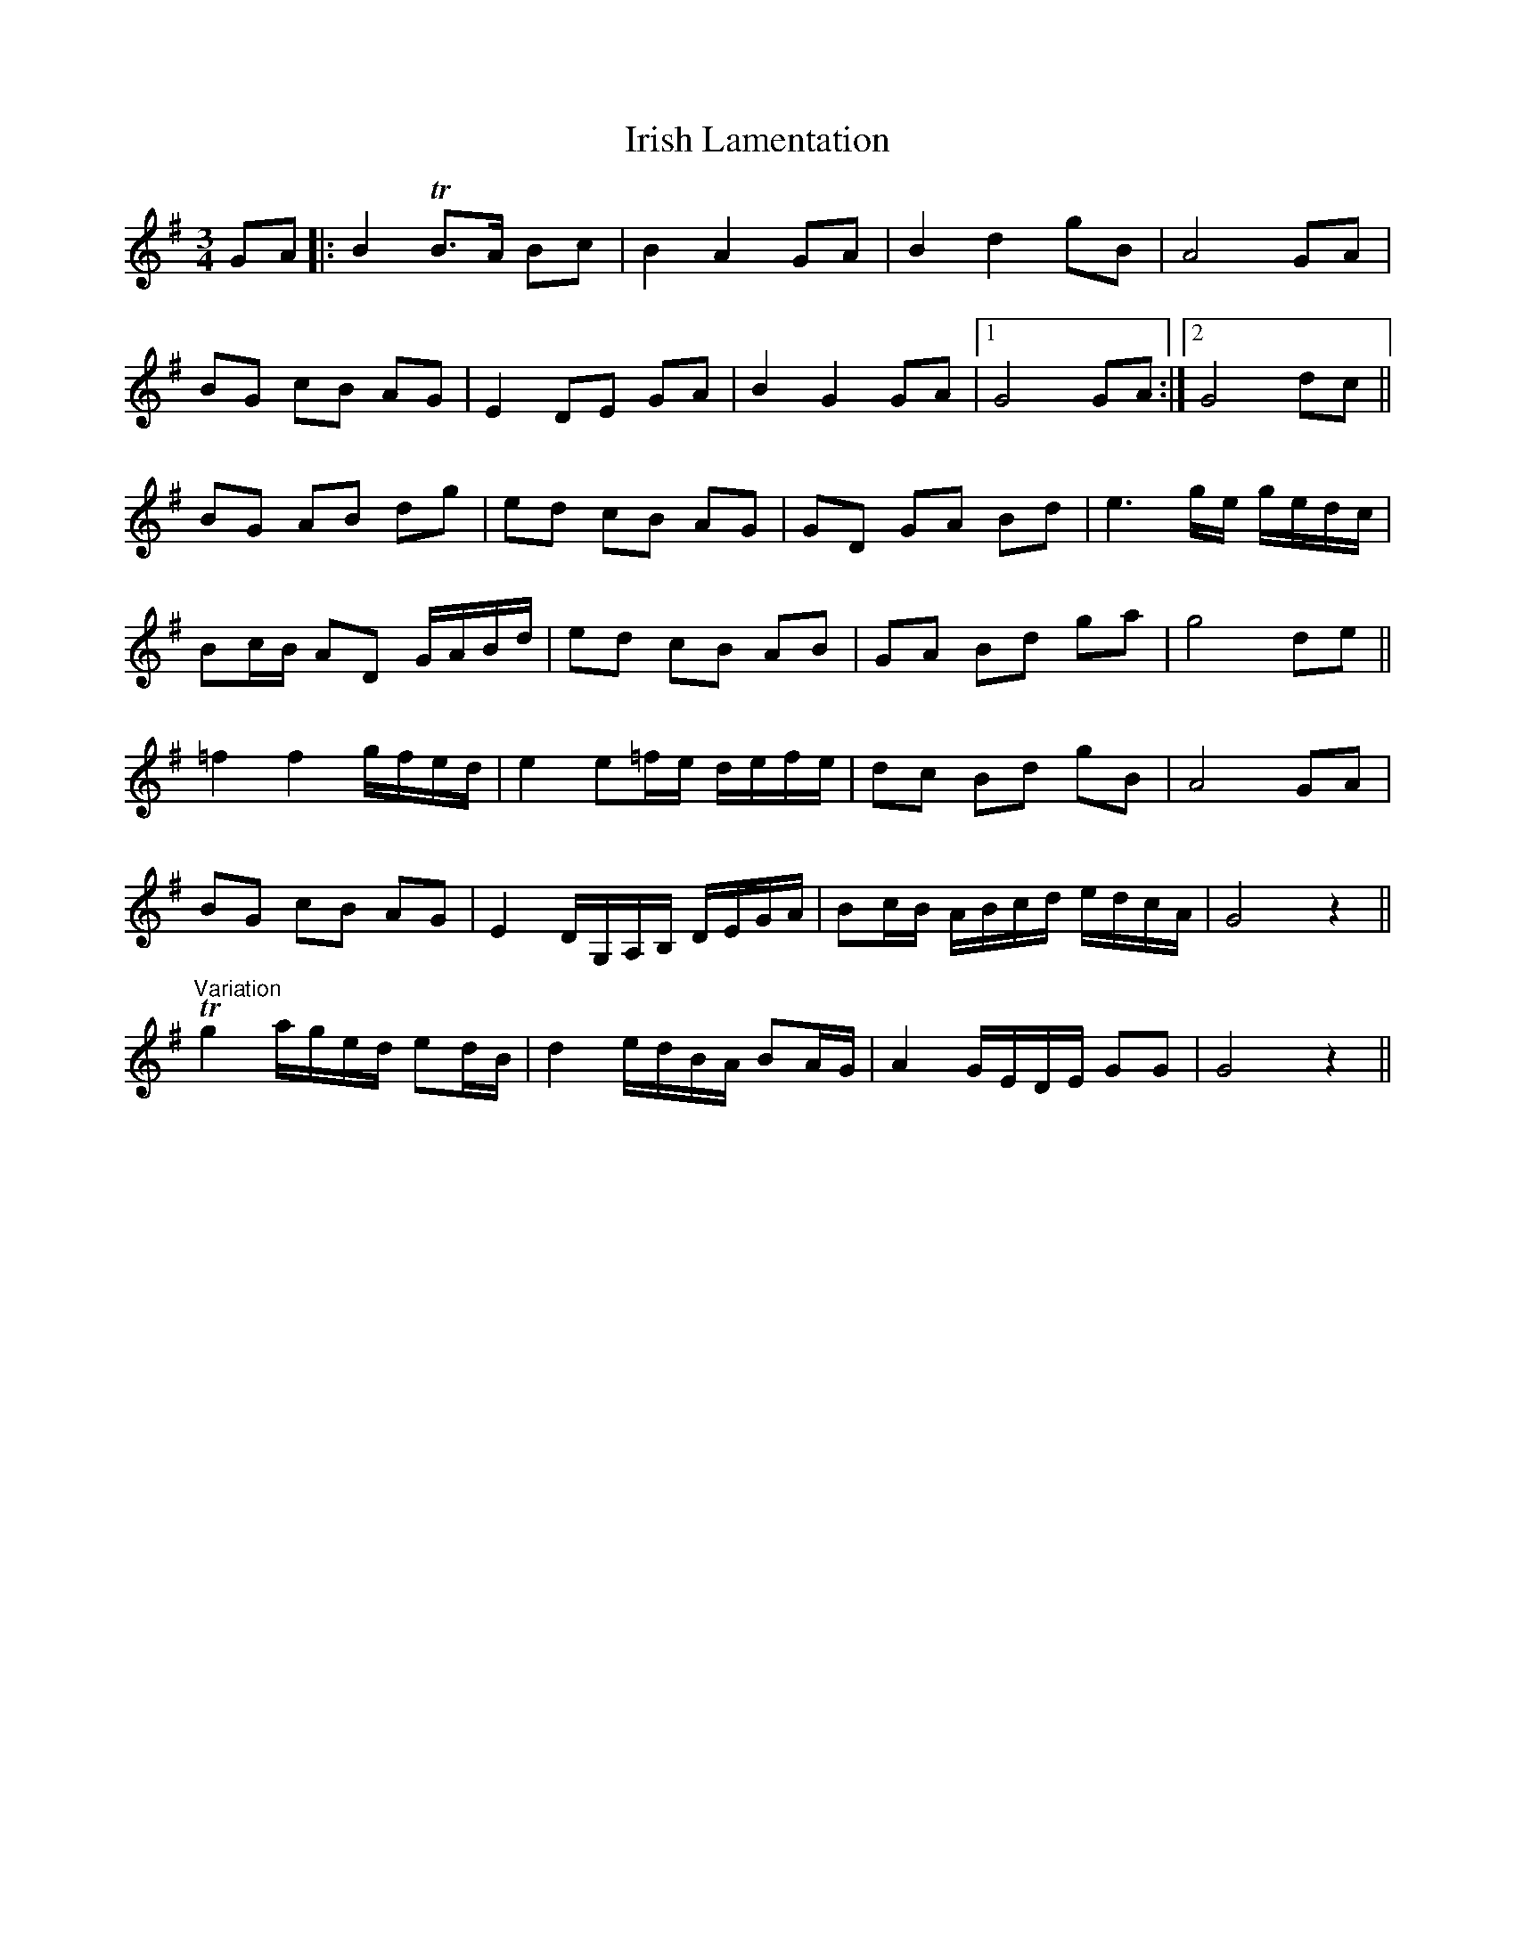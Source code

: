 X: 19102
T: Irish Lamentation
R: waltz
M: 3/4
K: Gmajor
GA|:B2 TB3/2A/ Bc|B2 A2GA|B2 d2 gB|A4 GA|
BG cB AG|E2 DE GA|B2 G2 GA|1 G4 GA:|2 G4 dc||
BG AB dg|ed cB AG|GD GA Bd|e3 g/e/ g/e/d/c/|
Bc/B/ AD G/A/B/d/|ed cB AB|GA Bd ga|g4 de||
=f2 f2 g/f/e/d/|e2 e=f/e/ d/e/f/e/|dc Bd gB|A4 GA|
BG cB AG|E2 D/G,/A,/B,/ D/E/G/A/|Bc/B/ A/B/c/d/ e/d/c/A/|G4 z2||
"Variation"Tg2 a/g/e/d/ ed/B/|d2 e/d/B/A/ BA/G/|A2 G/E/D/E/ GG|G4 z2||

